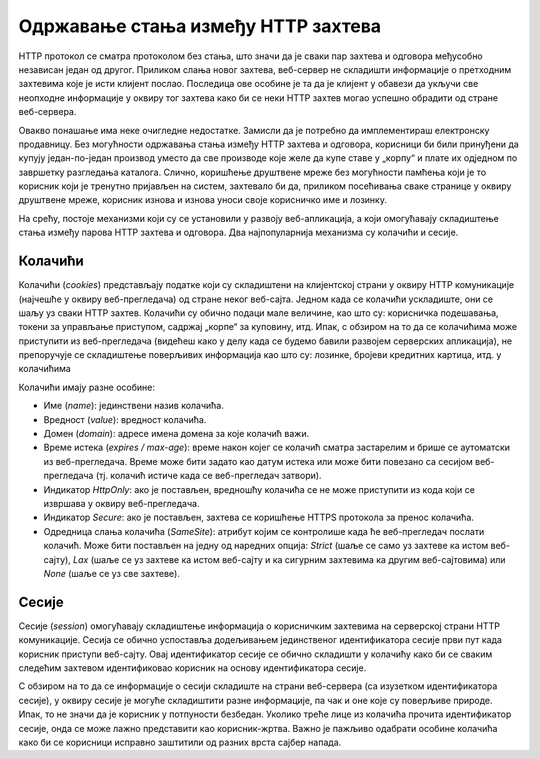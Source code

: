 Одржавање стања између HTTP захтева
===================================

HTTP протокол се сматра протоколом без стања, што значи да је сваки пар захтева и одговора међусобно независан један од другог. Приликом слања новог захтева, веб-сервер не складишти информације о претходним захтевима које је исти клијент послао. Последица ове особине је та да је клијент у обавези да укључи све неопходне информације у оквиру тог захтева како би се неки HTTP захтев могао успешно обрадити од стране веб-сервера. 

Овакво понашање има неке очигледне недостатке. Замисли да је потребно да имплементираш електронску продавницу. Без могућности одржавања стања између HTTP захтева и одговора, корисници би били принуђени да купују један-по-један производ уместо да све производе које желе да купе ставе у „корпу“ и плате их одједном по завршетку разгледања каталога. Слично, коришћење друштвене мреже без могућности памћења који је то корисник који је тренутно пријављен на систем, захтевало би да, приликом посећивања сваке странице у оквиру друштвене мреже, корисник изнова и изнова уноси своје корисничко име и лозинку.

На срећу, постоје механизми који су се установили у развоју веб-апликација, а који омогућавају складиштење стања између парова HTTP захтева и одговора. Два најпопуларнија механизма су колачићи и сесије.

Колачићи
_________

Колачићи (*cookies*) представљају податке који су складиштени на клијентској страни у оквиру HTTP комуникације (најчешће у оквиру веб-прегледача) од стране неког веб-сајта. Једном када се колачићи ускладиште, они се шаљу уз сваки HTTP захтев. Колачићи су обично подаци мале величине, као што су: корисничка подешавања, токени за управљање приступом, садржај „корпе“ за куповину, итд. Ипак, с обзиром на то да се колачићима може приступити из веб-прегледача (видећеш како у делу када се будемо бавили развојем серверских апликација), не препоручује се складиштење поверљивих информација као што су: лозинке, бројеви кредитних картица, итд. у колачићима

Колачићи имају разне особине: 

- Име (*name*): јединствени назив колачића.
- Вредност (*value*): вредност колачића.
- Домен (*domain*): адресе имена домена за које колачић важи.
- Време истека (*expires / max-age*): време након којег се колачић сматра застарелим и брише се аутоматски из веб-прегледача. Време може бити задато као датум истека или може бити повезано са сесијом веб-прегледача (тј. колачић истиче када се веб-прегледач затвори).
- Индикатор *HttpOnly*: ако је постављен, вредношћу колачића се не може приступити из кода који се извршава у оквиру веб-прегледача.
- Индикатор *Secure*: ако је постављен, захтева се коришћење HTTPS протокола за пренос колачића.
- Одредница слања колачића (*SameSite*): атрибут којим се контролише када ће веб-прегледач послати колачић. Може бити постављен на једну од наредних опција: *Strict* (шаље се само уз захтеве ка истом веб-сајту), *Lax* (шаље се уз захтеве ка истом веб-сајту и ка сигурним захтевима ка другим веб-сајтовима) или *None* (шаље се уз све захтеве).

Сесије
______

Сесије (*session*) омогућавају складиштење информација о корисничким захтевима на серверској страни HTTP комуникације. Сесија се обично успоставља додељивањем јединственог идентификатора сесије први пут када корисник приступи веб-сајту. Овај идентификатор сесије се обично складишти у колачићу како би се сваким следећим захтевом идентификовао корисник на основу идентификатора сесије.

С обзиром на то да се информације о сесији складиште на страни веб-сервера (са изузетком идентификатора сесије), у оквиру сесије је могуће складиштити разне информације, па чак и оне које су поверљиве природе. Ипак, то не значи да је корисник у потпуности безбедан. Уколико треће лице из колачића прочита идентификатор сесије, онда се може лажно представити као корисник-жртва. Важно је пажљиво одабрати особине колачића како би се корисници исправно заштитили од разних врста сајбер напада.
